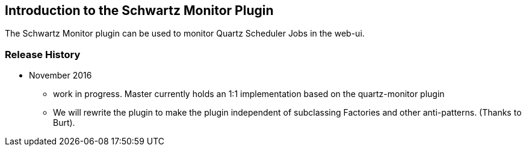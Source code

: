 [[introduction]]
== Introduction to the Schwartz Monitor Plugin

The Schwartz Monitor plugin can be used to monitor Quartz Scheduler Jobs in the web-ui.

=== Release History

* November 2016
** work in progress. Master currently holds an 1:1 implementation based on the quartz-monitor plugin
** We will rewrite the plugin to make the plugin independent of subclassing Factories and other anti-patterns. (Thanks to Burt).

